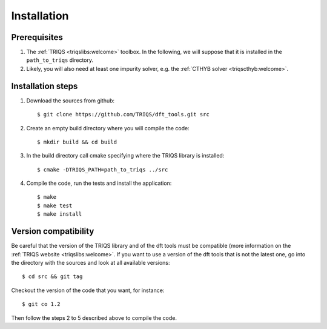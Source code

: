 
.. highlight:: bash

Installation
============


Prerequisites
-------------

#. The :ref:`TRIQS <triqslibs:welcome>` toolbox.
   In the following, we will suppose that it is installed in the ``path_to_triqs`` directory.

#. Likely, you will also need at least one impurity solver,
   e.g. the :ref:`CTHYB solver <triqscthyb:welcome>`.

Installation steps 
------------------

#. Download the sources from github:: 
 
     $ git clone https://github.com/TRIQS/dft_tools.git src
 
#. Create an empty build directory where you will compile the code:: 
 
     $ mkdir build && cd build 
 
#. In the build directory call cmake specifying where the TRIQS library is installed:: 
 
     $ cmake -DTRIQS_PATH=path_to_triqs ../src 
 
#. Compile the code, run the tests and install the application:: 
 
     $ make 
     $ make test 
     $ make install 
 
Version compatibility 
--------------------- 
 
Be careful that the version of the TRIQS library and of the dft tools must be 
compatible (more information on the :ref:`TRIQS website <triqslibs:welcome>`. 
If you want to use a version of the dft tools that is not the latest one, go
into the directory with the sources and look at all available versions:: 
 
     $ cd src && git tag 
 
Checkout the version of the code that you want, for instance:: 
 
     $ git co 1.2 
 
Then follow the steps 2 to 5 described above to compile the code. 
